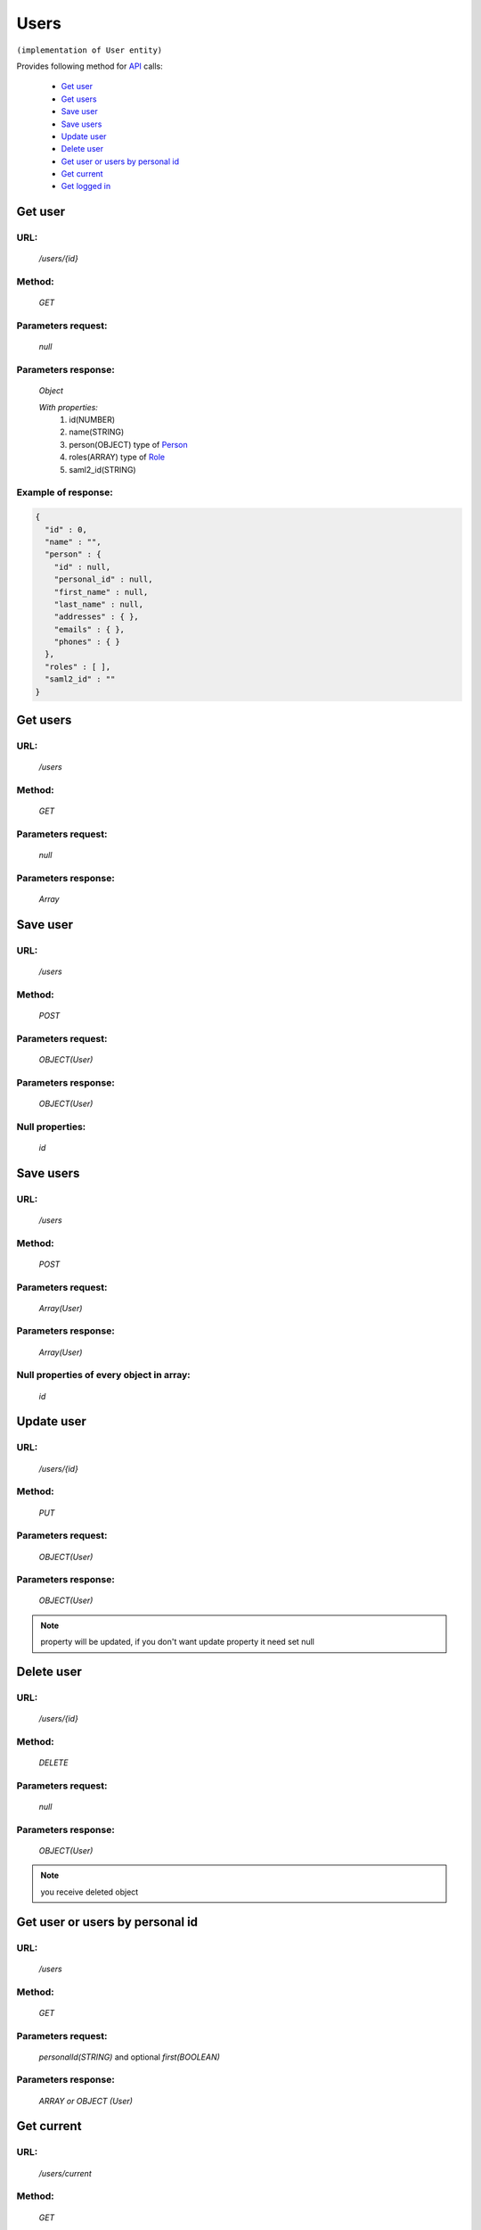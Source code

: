 Users
=====

``(implementation of User entity)``

Provides following method for `API <index.html>`_ calls:

    * `Get user`_
    * `Get users`_
    * `Save user`_
    * `Save users`_
    * `Update user`_
    * `Delete user`_
    * `Get user or users by personal id`_
    * `Get current`_
    * `Get logged in`_

.. _`Get user`:

Get user
--------

URL:
~~~~
    */users/{id}*

Method:
~~~~~~~
    *GET*

Parameters request:
~~~~~~~~~~~~~~~~~~~
    *null*

Parameters response:
~~~~~~~~~~~~~~~~~~~~
    *Object*

    *With properties:*
        #. id(NUMBER)
        #. name(STRING)
        #. person(OBJECT)
           type of `Person <http://docs.ivis.se/en/latest/api/person.html>`_
        #. roles(ARRAY)
           type of `Role <http://docs.ivis.se/en/latest/api/role.html>`_
        #. saml2_id(STRING)

Example of response:
~~~~~~~~~~~~~~~~~~~~

.. code-block:: json

    {
      "id" : 0,
      "name" : "",
      "person" : {
        "id" : null,
        "personal_id" : null,
        "first_name" : null,
        "last_name" : null,
        "addresses" : { },
        "emails" : { },
        "phones" : { }
      },
      "roles" : [ ],
      "saml2_id" : ""
    }

.. _`Get users`:

Get users
---------

URL:
~~~~
    */users*

Method:
~~~~~~~
    *GET*

Parameters request:
~~~~~~~~~~~~~~~~~~~
    *null*

Parameters response:
~~~~~~~~~~~~~~~~~~~~
    *Array*

.. seealso::

    Array consists of objects from `Get user`_ method

Save user
---------

URL:
~~~~
    */users*

Method:
~~~~~~~
    *POST*

Parameters request:
~~~~~~~~~~~~~~~~~~~
    *OBJECT(User)*

Parameters response:
~~~~~~~~~~~~~~~~~~~~
    *OBJECT(User)*

Null properties:
~~~~~~~~~~~~~~~~
    *id*

Save users
----------

URL:
~~~~
    */users*

Method:
~~~~~~~
    *POST*

Parameters request:
~~~~~~~~~~~~~~~~~~~
    *Array(User)*

Parameters response:
~~~~~~~~~~~~~~~~~~~~
    *Array(User)*
Null properties of every object in array:
~~~~~~~~~~~~~~~~~~~~~~~~~~~~~~~~~~~~~~~~~
    *id*

.. _`Update user`:

Update user
-----------

URL:
~~~~
    */users/{id}*

Method:
~~~~~~~
    *PUT*

Parameters request:
~~~~~~~~~~~~~~~~~~~
    *OBJECT(User)*

Parameters response:
~~~~~~~~~~~~~~~~~~~~
    *OBJECT(User)*

.. note::

    property will be updated, if you don't want update property it need set null

.. _`Delete user`:

Delete user
-----------

URL:
~~~~
    */users/{id}*

Method:
~~~~~~~
    *DELETE*

Parameters request:
~~~~~~~~~~~~~~~~~~~
    *null*

Parameters response:
~~~~~~~~~~~~~~~~~~~~
    *OBJECT(User)*

.. note::

    you receive deleted object

.. _`Get user or users by personal id`:

Get user or users by personal id
-----------------------------

URL:
~~~~
    */users*

Method:
~~~~~~~
    *GET*

Parameters request:
~~~~~~~~~~~~~~~~~~~
    *personalId(STRING)*
    and optional *first(BOOLEAN)*

Parameters response:
~~~~~~~~~~~~~~~~~~~~
    *ARRAY or OBJECT (User)*

.. _`Get current`:

Get current
-----------

URL:
~~~~
    */users/current*

Method:
~~~~~~~
    *GET*

Parameters request:
~~~~~~~~~~~~~~~~~~~
    *null*

Parameters response:
~~~~~~~~~~~~~~~~~~~~
    *Object*

.. _`Get logged in`:

Get logged in
-------------

URL:
~~~~
    */users/loggedin*

Method:
~~~~~~~
    *GET*

Parameters request:
~~~~~~~~~~~~~~~~~~~
    *null*

Parameters response:
~~~~~~~~~~~~~~~~~~~~
    *Object*

    *With properties:*
        #. id (Number)
        #. person (Object)
        #. roles (Array)
           type of `Role <http://docs.ivis.se/en/latest/api/role.html>`_

.. note::
    roles consist of objects with properties: *id* and *name*

Example of response:
~~~~~~~~~~~~~~~~~~~~

.. code-block:: json

    {
        "id" : 1,
        "person" : {},
        "roles" : []
    }



